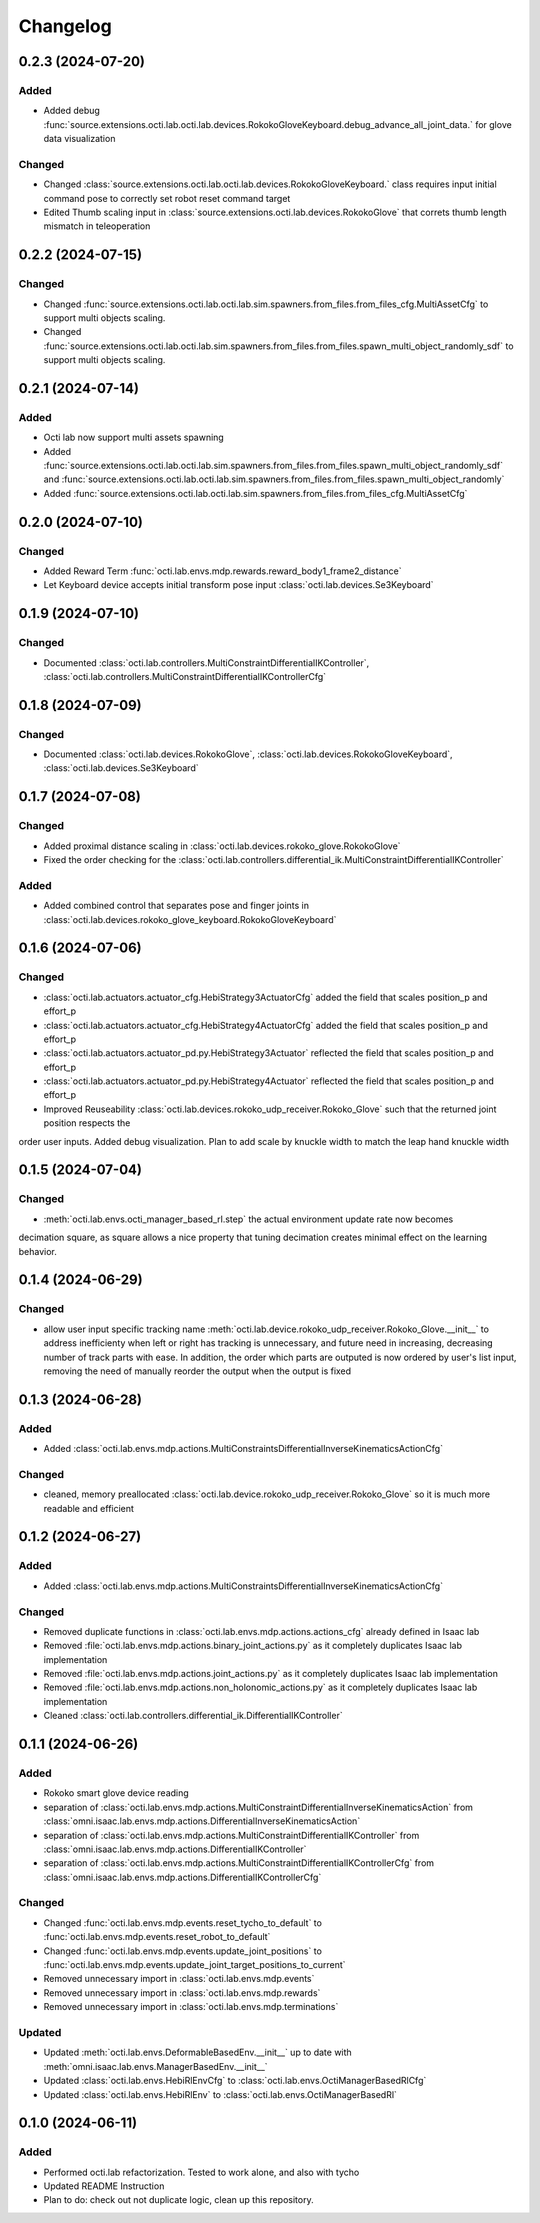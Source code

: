 Changelog
---------

0.2.3 (2024-07-20)
~~~~~~~~~~~~~~~~~~


Added
^^^^^
* Added debug :func:`source.extensions.octi.lab.octi.lab.devices.RokokoGloveKeyboard.debug_advance_all_joint_data.`
  for glove data visualization

Changed
^^^^^^^
* Changed :class:`source.extensions.octi.lab.octi.lab.devices.RokokoGloveKeyboard.` class requires
  input initial command pose to correctly set robot reset command target

* Edited Thumb scaling input in :class:`source.extensions.octi.lab.devices.RokokoGlove` that correts 
  thumb length mismatch in teleoperation

0.2.2 (2024-07-15)
~~~~~~~~~~~~~~~~~~


Changed
^^^^^^^
* Changed :func:`source.extensions.octi.lab.octi.lab.sim.spawners.from_files.from_files_cfg.MultiAssetCfg` to support 
  multi objects scaling.
* Changed :func:`source.extensions.octi.lab.octi.lab.sim.spawners.from_files.from_files.spawn_multi_object_randomly_sdf`
  to support multi objects scaling.


0.2.1 (2024-07-14)
~~~~~~~~~~~~~~~~~~


Added
^^^^^
* Octi lab now support multi assets spawning
* Added :func:`source.extensions.octi.lab.octi.lab.sim.spawners.from_files.from_files.spawn_multi_object_randomly_sdf`
  and :func:`source.extensions.octi.lab.octi.lab.sim.spawners.from_files.from_files.spawn_multi_object_randomly`
* Added :func:`source.extensions.octi.lab.octi.lab.sim.spawners.from_files.from_files_cfg.MultiAssetCfg`


0.2.0 (2024-07-10)
~~~~~~~~~~~~~~~~~~


Changed
^^^^^^^

* Added Reward Term :func:`octi.lab.envs.mdp.rewards.reward_body1_frame2_distance`
* Let Keyboard device accepts initial transform pose input :class:`octi.lab.devices.Se3Keyboard`


0.1.9 (2024-07-10)
~~~~~~~~~~~~~~~~~~


Changed
^^^^^^^

* Documented :class:`octi.lab.controllers.MultiConstraintDifferentialIKController`,
  :class:`octi.lab.controllers.MultiConstraintDifferentialIKControllerCfg`


0.1.8 (2024-07-09)
~~~~~~~~~~~~~~~~~~


Changed
^^^^^^^

* Documented :class:`octi.lab.devices.RokokoGlove`,
  :class:`octi.lab.devices.RokokoGloveKeyboard`, :class:`octi.lab.devices.Se3Keyboard`



0.1.7 (2024-07-08)
~~~~~~~~~~~~~~~~~~


Changed
^^^^^^^

* Added proximal distance scaling in :class:`octi.lab.devices.rokoko_glove.RokokoGlove`
* Fixed the order checking for the :class:`octi.lab.controllers.differential_ik.MultiConstraintDifferentialIKController`


Added
^^^^^
* Added combined control that separates pose and finger joints in
  :class:`octi.lab.devices.rokoko_glove_keyboard.RokokoGloveKeyboard`


0.1.6 (2024-07-06)
~~~~~~~~~~~~~~~~~~


Changed
^^^^^^^

* :class:`octi.lab.actuators.actuator_cfg.HebiStrategy3ActuatorCfg` added the field that scales position_p and effort_p
* :class:`octi.lab.actuators.actuator_cfg.HebiStrategy4ActuatorCfg` added the field that scales position_p and effort_p
* :class:`octi.lab.actuators.actuator_pd.py.HebiStrategy3Actuator` reflected the field that scales position_p and effort_p
* :class:`octi.lab.actuators.actuator_pd.py.HebiStrategy4Actuator` reflected the field that scales position_p and effort_p
* Improved Reuseability :class:`octi.lab.devices.rokoko_udp_receiver.Rokoko_Glove` such that the returned joint position respects the
order user inputs. Added debug visualization. Plan to add scale by knuckle width to match the leap hand knuckle width

0.1.5 (2024-07-04)
~~~~~~~~~~~~~~~~~~


Changed
^^^^^^^
* :meth:`octi.lab.envs.octi_manager_based_rl.step` the actual environment update rate now becomes 
decimation square, as square allows a nice property that tuning decimation creates minimal effect on the learning 
behavior. 


0.1.4 (2024-06-29)
~~~~~~~~~~~~~~~~~~


Changed
^^^^^^^
* allow user input specific tracking name :meth:`octi.lab.device.rokoko_udp_receiver.Rokoko_Glove.__init__` to address
  inefficienty when left or right has tracking is unnecessary, and future need in increasing, decreasing number of track
  parts with ease. In addition, the order which parts are outputed is now ordered by user's list input, removing the need
  of manually reorder the output when the output is fixed

0.1.3 (2024-06-28)
~~~~~~~~~~~~~~~~~~

Added
^^^^^

* Added :class:`octi.lab.envs.mdp.actions.MultiConstraintsDifferentialInverseKinematicsActionCfg`


Changed
^^^^^^^
* cleaned, memory preallocated :class:`octi.lab.device.rokoko_udp_receiver.Rokoko_Glove` so it is much more readable and efficient


0.1.2 (2024-06-27)
~~~~~~~~~~~~~~~~~~

Added
^^^^^

* Added :class:`octi.lab.envs.mdp.actions.MultiConstraintsDifferentialInverseKinematicsActionCfg`


Changed
^^^^^^^
* Removed duplicate functions in :class:`octi.lab.envs.mdp.actions.actions_cfg` already defined in Isaac lab
* Removed :file:`octi.lab.envs.mdp.actions.binary_joint_actions.py` as it completely duplicates Isaac lab implementation
* Removed :file:`octi.lab.envs.mdp.actions.joint_actions.py` as it completely duplicates Isaac lab implementation
* Removed :file:`octi.lab.envs.mdp.actions.non_holonomic_actions.py` as it completely duplicates Isaac lab implementation
* Cleaned :class:`octi.lab.controllers.differential_ik.DifferentialIKController`

0.1.1 (2024-06-26)
~~~~~~~~~~~~~~~~~~

Added
^^^^^

* Rokoko smart glove device reading
* separation of :class:`octi.lab.envs.mdp.actions.MultiConstraintDifferentialInverseKinematicsAction` 
  from :class:`omni.isaac.lab.envs.mdp.actions.DifferentialInverseKinematicsAction`

* separation of :class:`octi.lab.envs.mdp.actions.MultiConstraintDifferentialIKController` 
  from :class:`omni.isaac.lab.envs.mdp.actions.DifferentialIKController`

* separation of :class:`octi.lab.envs.mdp.actions.MultiConstraintDifferentialIKControllerCfg` 
  from :class:`omni.isaac.lab.envs.mdp.actions.DifferentialIKControllerCfg`


Changed
^^^^^^^
* Changed :func:`octi.lab.envs.mdp.events.reset_tycho_to_default` to :func:`octi.lab.envs.mdp.events.reset_robot_to_default`
* Changed :func:`octi.lab.envs.mdp.events.update_joint_positions` to :func:`octi.lab.envs.mdp.events.update_joint_target_positions_to_current`
* Removed unnecessary import in :class:`octi.lab.envs.mdp.events`
* Removed unnecessary import in :class:`octi.lab.envs.mdp.rewards`
* Removed unnecessary import in :class:`octi.lab.envs.mdp.terminations`


Updated
^^^^^^^

* Updated :meth:`octi.lab.envs.DeformableBasedEnv.__init__` up to date with :meth:`omni.isaac.lab.envs.ManagerBasedEnv.__init__`
* Updated :class:`octi.lab.envs.HebiRlEnvCfg` to :class:`octi.lab.envs.OctiManagerBasedRlCfg`  
* Updated :class:`octi.lab.envs.HebiRlEnv` to :class:`octi.lab.envs.OctiManagerBasedRl`


0.1.0 (2024-06-11)
~~~~~~~~~~~~~~~~~~

Added
^^^^^

* Performed octi.lab refactorization. Tested to work alone, and also with tycho
* Updated README Instruction
* Plan to do: check out not duplicate logic, clean up this repository.
